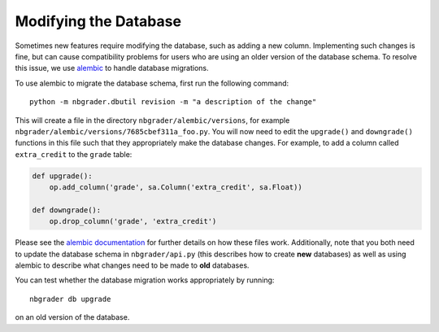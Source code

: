 Modifying the Database
======================

Sometimes new features require modifying the database, such as adding a new
column. Implementing such changes is fine, but can cause compatibility problems
for users who are using an older version of the database schema. To resolve
this issue, we use `alembic <https://alembic.sqlalchemy.org/en/latest/index.html>`_ to handle database migrations.

To use alembic to migrate the database schema, first run the following
command::

    python -m nbgrader.dbutil revision -m "a description of the change"

This will create a file in the directory ``nbgrader/alembic/versions``, for
example ``nbgrader/alembic/versions/7685cbef311a_foo.py``. You will now need to
edit the ``upgrade()`` and ``downgrade()`` functions in this file such that
they appropriately make the database changes. For example, to add a column
called ``extra_credit`` to the ``grade`` table:

.. code:: python

    def upgrade():
        op.add_column('grade', sa.Column('extra_credit', sa.Float))

    def downgrade():
        op.drop_column('grade', 'extra_credit')

Please see the `alembic documentation
<https://alembic.sqlalchemy.org/en/latest/index.html>`_ for further details on
how these files work. Additionally, note that you both need to update the
database schema in ``nbgrader/api.py`` (this describes how to create **new**
databases) as well as using alembic to describe what changes need to be made to
**old** databases.

You can test whether the database migration works appropriately by running::

    nbgrader db upgrade

on an old version of the database.
